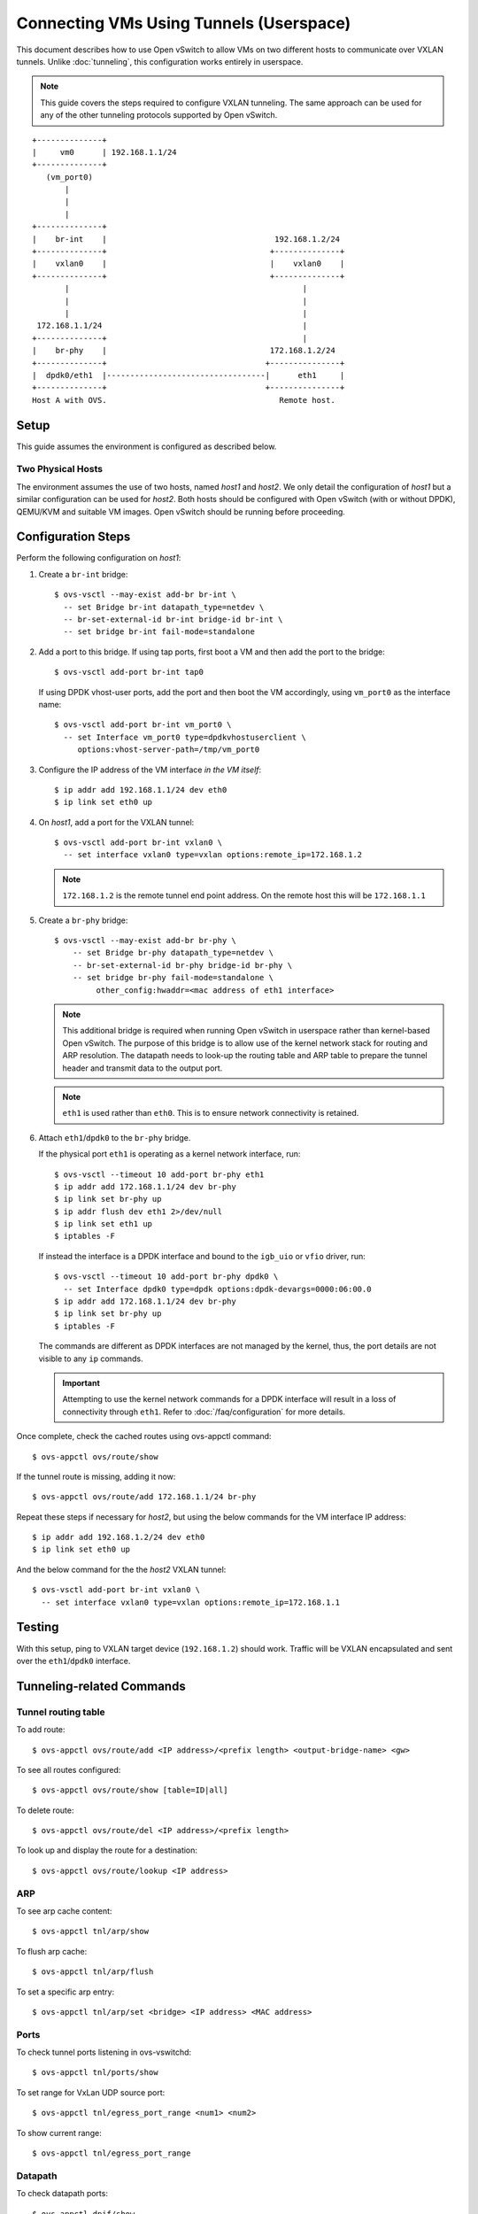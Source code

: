..
      Licensed under the Apache License, Version 2.0 (the "License"); you may
      not use this file except in compliance with the License. You may obtain
      a copy of the License at

          http://www.apache.org/licenses/LICENSE-2.0

      Unless required by applicable law or agreed to in writing, software
      distributed under the License is distributed on an "AS IS" BASIS, WITHOUT
      WARRANTIES OR CONDITIONS OF ANY KIND, either express or implied. See the
      License for the specific language governing permissions and limitations
      under the License.

      Convention for heading levels in Open vSwitch documentation:

      =======  Heading 0 (reserved for the title in a document)
      -------  Heading 1
      ~~~~~~~  Heading 2
      +++++++  Heading 3
      '''''''  Heading 4

      Avoid deeper levels because they do not render well.

========================================
Connecting VMs Using Tunnels (Userspace)
========================================

This document describes how to use Open vSwitch to allow VMs on two different
hosts to communicate over VXLAN tunnels. Unlike :doc:`tunneling`, this
configuration works entirely in userspace.

.. note::

   This guide covers the steps required to configure VXLAN tunneling. The same
   approach can be used for any of the other tunneling protocols supported by
   Open vSwitch.

.. TODO(stephenfin): Convert this to a (prettier) PNG with same styling as the
   rest of the document

::

    +--------------+
    |     vm0      | 192.168.1.1/24
    +--------------+
       (vm_port0)
           |
           |
           |
    +--------------+
    |    br-int    |                                    192.168.1.2/24
    +--------------+                                   +--------------+
    |    vxlan0    |                                   |    vxlan0    |
    +--------------+                                   +--------------+
           |                                                  |
           |                                                  |
           |                                                  |
     172.168.1.1/24                                           |
    +--------------+                                          |
    |    br-phy    |                                   172.168.1.2/24
    +--------------+                                  +---------------+
    |  dpdk0/eth1  |----------------------------------|      eth1     |
    +--------------+                                  +---------------+
    Host A with OVS.                                     Remote host.

Setup
-----

This guide assumes the environment is configured as described below.

Two Physical Hosts
~~~~~~~~~~~~~~~~~~

The environment assumes the use of two hosts, named `host1` and `host2`. We
only detail the configuration of `host1` but a similar configuration can be
used for `host2`. Both hosts should be configured with Open vSwitch (with or
without DPDK), QEMU/KVM and suitable VM images. Open vSwitch should be running
before proceeding.

Configuration Steps
-------------------

Perform the following configuration on `host1`:

#. Create a ``br-int`` bridge::

       $ ovs-vsctl --may-exist add-br br-int \
         -- set Bridge br-int datapath_type=netdev \
         -- br-set-external-id br-int bridge-id br-int \
         -- set bridge br-int fail-mode=standalone

#. Add a port to this bridge. If using tap ports, first boot a VM and then add
   the port to the bridge::

       $ ovs-vsctl add-port br-int tap0

   If using DPDK vhost-user ports, add the port and then boot the VM
   accordingly, using ``vm_port0`` as the interface name::

       $ ovs-vsctl add-port br-int vm_port0 \
         -- set Interface vm_port0 type=dpdkvhostuserclient \
            options:vhost-server-path=/tmp/vm_port0

#. Configure the IP address of the VM interface *in the VM itself*::

       $ ip addr add 192.168.1.1/24 dev eth0
       $ ip link set eth0 up

#. On `host1`, add a port for the VXLAN tunnel::

       $ ovs-vsctl add-port br-int vxlan0 \
         -- set interface vxlan0 type=vxlan options:remote_ip=172.168.1.2

   .. note::

      ``172.168.1.2`` is the remote tunnel end point address. On the remote
      host this will be ``172.168.1.1``

#. Create a ``br-phy`` bridge::

       $ ovs-vsctl --may-exist add-br br-phy \
           -- set Bridge br-phy datapath_type=netdev \
           -- br-set-external-id br-phy bridge-id br-phy \
           -- set bridge br-phy fail-mode=standalone \
                other_config:hwaddr=<mac address of eth1 interface>

   .. note::

      This additional bridge is required when running Open vSwitch in userspace
      rather than kernel-based Open vSwitch. The purpose of this bridge is to
      allow use of the kernel network stack for routing and ARP resolution.
      The datapath needs to look-up the routing table and ARP table to prepare
      the tunnel header and transmit data to the output port.

   .. note::

      ``eth1`` is used rather than ``eth0``. This is to ensure network
      connectivity is retained.

#. Attach ``eth1``/``dpdk0`` to the ``br-phy`` bridge.

   If the physical port ``eth1`` is operating as a kernel network interface,
   run::

       $ ovs-vsctl --timeout 10 add-port br-phy eth1
       $ ip addr add 172.168.1.1/24 dev br-phy
       $ ip link set br-phy up
       $ ip addr flush dev eth1 2>/dev/null
       $ ip link set eth1 up
       $ iptables -F

   If instead the interface is a DPDK interface and bound to the ``igb_uio`` or
   ``vfio`` driver, run::

       $ ovs-vsctl --timeout 10 add-port br-phy dpdk0 \
         -- set Interface dpdk0 type=dpdk options:dpdk-devargs=0000:06:00.0
       $ ip addr add 172.168.1.1/24 dev br-phy
       $ ip link set br-phy up
       $ iptables -F

   The commands are different as DPDK interfaces are not managed by the kernel,
   thus, the port details are not visible to any ``ip`` commands.

   .. important::

      Attempting to use the kernel network commands for a DPDK interface will
      result in a loss of connectivity through ``eth1``. Refer to
      :doc:`/faq/configuration` for more details.

Once complete, check the cached routes using ovs-appctl command::

    $ ovs-appctl ovs/route/show

If the tunnel route is missing, adding it now::

    $ ovs-appctl ovs/route/add 172.168.1.1/24 br-phy

Repeat these steps if necessary for `host2`, but using the below commands for
the VM interface IP address::

       $ ip addr add 192.168.1.2/24 dev eth0
       $ ip link set eth0 up

And the below command for the the `host2` VXLAN tunnel::

       $ ovs-vsctl add-port br-int vxlan0 \
         -- set interface vxlan0 type=vxlan options:remote_ip=172.168.1.1

Testing
-------

With this setup, ping to VXLAN target device (``192.168.1.2``) should work.
Traffic will be VXLAN encapsulated and sent over the ``eth1``/``dpdk0``
interface.

Tunneling-related Commands
--------------------------

Tunnel routing table
~~~~~~~~~~~~~~~~~~~~

To add route::

    $ ovs-appctl ovs/route/add <IP address>/<prefix length> <output-bridge-name> <gw>

To see all routes configured::

    $ ovs-appctl ovs/route/show [table=ID|all]

To delete route::

    $ ovs-appctl ovs/route/del <IP address>/<prefix length>

To look up and display the route for a destination::

    $ ovs-appctl ovs/route/lookup <IP address>

ARP
~~~

To see arp cache content::

    $ ovs-appctl tnl/arp/show

To flush arp cache::

    $ ovs-appctl tnl/arp/flush

To set a specific arp entry::

    $ ovs-appctl tnl/arp/set <bridge> <IP address> <MAC address>

Ports
~~~~~

To check tunnel ports listening in ovs-vswitchd::

    $ ovs-appctl tnl/ports/show

To set range for VxLan UDP source port::

    $ ovs-appctl tnl/egress_port_range <num1> <num2>

To show current range::

    $ ovs-appctl tnl/egress_port_range

Datapath
~~~~~~~~

To check datapath ports::

    $ ovs-appctl dpif/show

To check datapath flows::

    $ ovs-appctl dpif/dump-flows
